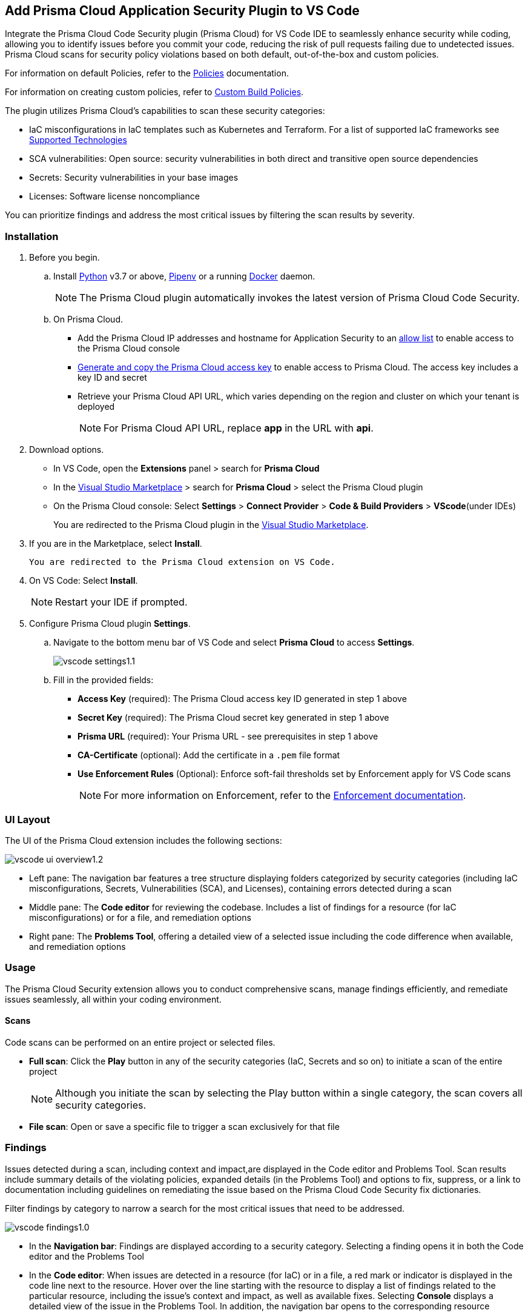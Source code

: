 :topic_type: task

[.task]
== Add Prisma Cloud Application Security Plugin to VS Code

Integrate the Prisma Cloud Code Security plugin (Prisma Cloud) for VS Code IDE to seamlessly enhance security while coding, allowing you to identify issues before you commit your code, reducing the risk of pull requests failing due to undetected issues. Prisma Cloud scans for security policy violations based on both default, out-of-the-box and custom policies.

For information on default Policies, refer to the https://docs.prismacloud.io/en/enterprise-edition/policy-reference/get-started-code-sec-policies/get-started-code-sec-policies[Policies] documentation.

For information on creating custom policies, refer to xref:../../../../governance/custom-build-policies/custom-build-policies.adoc[Custom Build Policies].

The plugin utilizes Prisma Cloud's capabilities to scan these security categories:

* IaC misconfigurations in IaC templates such as Kubernetes and Terraform. For a list of supported IaC frameworks see xref:../../../supported-technologies.adoc[Supported Technologies]
* SCA vulnerabilities: Open source: security vulnerabilities in both direct and transitive open source dependencies
* Secrets: Security vulnerabilities in your base images
* Licenses: Software license noncompliance

You can prioritize findings and address the most critical issues by filtering the scan results by severity.

=== Installation

[.procedure]


. Before you begin.
.. Install https://www.python.org/downloads/[Python] v3.7 or above, https://docs.pipenv.org/[Pipenv] or a running https://www.docker.com/products/docker-desktop[Docker] daemon.
+
NOTE: The Prisma Cloud plugin automatically invokes the latest version of Prisma Cloud Code Security.

.. On Prisma Cloud.
+
* Add the Prisma Cloud IP addresses and hostname for Application Security to an xref:../../../../get-started/console-prerequisites.adoc[allow list] to enable access to the Prisma Cloud console 
* xref:../../../../administration/create-access-keys.adoc[Generate and copy the Prisma Cloud access key] to enable access to Prisma Cloud. The access key includes a key ID and secret
* Retrieve your Prisma Cloud API URL, which varies depending on the region and cluster on which your tenant is deployed
+
NOTE: For Prisma Cloud API URL, replace *app* in the URL with *api*.

. Download options.
+
* In VS Code, open the *Extensions* panel > search for *Prisma Cloud*
* In the https://marketplace.visualstudio.com/items?itemName=PrismaCloud.prisma-cloud[Visual Studio Marketplace] > search for *Prisma Cloud* > select the Prisma Cloud plugin
* On the Prisma Cloud console: Select *Settings* >  *Connect Provider* > *Code & Build Providers* > *VScode*(under IDEs)
+
You are redirected to the Prisma Cloud plugin in the https://marketplace.visualstudio.com/items?itemName=PrismaCloud.prisma-cloud[Visual Studio Marketplace].

. If you are in the Marketplace, select *Install*.

 You are redirected to the Prisma Cloud extension on VS Code.

. On VS Code: Select *Install*.
+
NOTE: Restart your IDE if prompted.

. Configure Prisma Cloud plugin *Settings*.
.. Navigate to the bottom menu bar of VS Code and select *Prisma Cloud* to access *Settings*.
+
image::application-security/vscode-settings1.1.png[]

.. Fill in the provided fields:
+
* *Access Key* (required): The Prisma Cloud access key ID generated in step 1 above
* *Secret Key* (required): The Prisma Cloud secret key generated in step 1 above
* *Prisma URL* (required): Your Prisma URL - see prerequisites  in step 1 above
* *CA-Certificate* (optional): Add the certificate in a `.pem` file format
* *Use Enforcement Rules* (Optional): Enforce soft-fail thresholds set by Enforcement apply for VS Code scans
+
NOTE: For more information on Enforcement, refer to the xref:../../../risk-management/monitor-and-manage-code-build/enforcement.adoc[Enforcement documentation].

=== UI Layout

The UI of the Prisma Cloud extension includes the following sections:

image::application-security/vscode-ui-overview1.2.png[]

* Left pane: The navigation bar features a tree structure displaying folders categorized by security categories (including IaC misconfigurations, Secrets, Vulnerabilities (SCA), and Licenses), containing errors detected during a scan
* Middle pane: The *Code editor* for reviewing the codebase. Includes a list of findings for a resource (for IaC misconfigurations) or for a file, and remediation options
* Right pane: The *Problems Tool*, offering a detailed view of a selected issue including the code difference when available, and remediation options 

=== Usage

The Prisma Cloud Security extension allows you to conduct comprehensive scans, manage findings efficiently, and remediate issues seamlessly, all within your coding environment.

==== Scans

Code scans can be performed on an entire project or selected files.

* *Full scan*: Click the *Play* button in any of the security categories (IaC, Secrets and so on) to initiate a  scan of the entire project
+
NOTE: Although you initiate the scan by selecting the Play button within a single category, the scan covers all security categories.

* *File scan*: Open or save a specific file to trigger a scan exclusively for that file

=== Findings

Issues detected during a scan, including context and impact,are displayed in the Code editor and Problems Tool. Scan results include summary details of the violating policies, expanded details (in the Problems Tool) and options to fix, suppress, or a link to documentation including guidelines on remediating the issue based on the Prisma Cloud Code Security fix dictionaries.

Filter findings by category to narrow a search for the most critical issues that need to be addressed.

image::application-security/vscode-findings1.0.png[]

* In the *Navigation bar*: Findings are displayed according to a security category. Selecting a finding opens it in both the Code editor and the Problems Tool 
* In the *Code editor*: When issues are detected in a resource (for IaC) or in a file, a red mark or indicator is displayed in the code line next to the resource. Hover over the line starting with the resource to display a list of findings related to the particular resource, including the issue's context and impact, as well as available fixes. Selecting *Console* displays a detailed view of the issue in the Problems Tool. In addition, the navigation bar opens to the corresponding resource
+
NOTE: A resource block declares a resource of a given type with a given local name. The name is used to refer to this resource from elsewhere in the same Terraform module, but has no significance outside of the scope of a module.

* In the *Problems Tool*: Select a finding in the navigation bar to display the issue in detail in the Problems Tool including the type of available fixes. 

=== Remediation

You can fix or suppress issues directly in both the *Code editor* or the *Problems Tool*. In addition, you can refer to the linked documentation for mitigating detected issues. To remediate an issue, you can select it in the editor or the Problems tool panel and choose a remediation: *Fix*, *Suppress*, or *Documentation*.

NOTE: Not all types of remediation are available for all issues.

==== Fixes

When selecting an issue in both the Code editor and Problems Tool, a suggested fix is displayed when available. Fixes are applied directly to the code. The following list displays the categories of issues that can be fixed, and the type of remediation that can be applied to each issue.


* *IaC misconfigurations*: The fix modifies the configuration
* *SCA vulnerabilities*: The fix bumps the package version. You can directly fix the specific CVE vulnerability that has been detected during the scan by upgrading the package to the version that includes a fix. 
* *Secrets* issues: Follow the policy guidelines
* *License* mis-compliance: Follow the policy guidelines

==== Suppression

Suppress an issue to temporarily hide or ignore an issue without fixing it, allowing you to concentrate on more important issues. 

NOTE: The suppression is scoped to the file.

. Before you begin, enable *Developer Suppressions* on the console.
.. In *Application Security*, select *Settings* > *Application Security* under Configure in the left navbar
.. Scroll down to *Developer Suppressions* and toggle the button *ON*.
. Select an issue > *Suppress* from either the Code editor or Problems Tool.
. Provide a justification for the suppression.
+
NOTE: The justification will be added as a commented annotation to your source code.

After suppressing an issue, the file is not scanned for two minutes. This is to prevent the issue from being re-triggered. Saving the file during the hold period will not trigger a scan.

For more information on Suppression, refer to the ../../risk-management/monitor-and-manage-code-build/suppress-code-issues.adoc[Suppression] documentation.

==== Documentation

If automated fixes are not available, policy documentation can provide guidance on how to address the issue:
Select an issue > *Documentation*.
You are redirected to the relevant policy documentation which includes suggested guidelines on how to solve the issue.



////
=== Manage Findings

You can manage findings using either the *Code editor* or the *Problems Tool*. Options include applying a fix when available, suppressing an issue or referring to the documentation for mitigation.

====  Manage Findings in the Code editor

. Select a finding in the Navigation bar.
+
A description of the issue and remediation options are displayed in the Code Editor.
. Hover over a resource in the code editor > Select an issue from the list that is displayed.
+
image::application-security/vscode-editor.png[]

. Select a remediation option from the available choices.  
+
See Remediation below for more details.

==== Manage Findings in the Problems Tool

. Select a finding in the Navigation bar.
+
A description of the issue and remediation options are displayed in the Problems Tool. 
. Select a remediation option from the available choices. 
+
See Remediation below for more details.

=== Remediation

You can fix or suppress issues directly in both the *Code editor* or the *Problems Tool*. Not all types of remediation are available for all issues. In addition, you can refer to the linked documentation for mitigating detected issues.

==== Fixes

When selecting an issue in both the Code editor and Problems Tool, a suggested fix is displayed when available. Fixes are applied directly to the code. The following list displays the categories of issues that can be fixed, and the type of remediation that can be applied to each issue.

* *IaC* misconfigurations: The fix modifies the configuration
* *SCA* vulnerabilities: The fix bumps the package version. You can directly fix the specific CVE vulnerability that has been detected during the scan by upgrading the package to the version that includes a fix.  
* *Secrets* issues: Follow the policy guidelines
* *License* mis-compliance: Follow the policy guidelines

==== Suppression

Suppress an issue to temporarily hide or ignore an issue without fixing it, allowing you to concentrate on more important issues.  

NOTE: The suppression is scoped to the file.

. Enable the *Developer Suppressions* parameter: Select *Settings* > *Code Security Configuration* settings > toggle the *Developer Suppressions* parameter *ON*.
. Select an issue > *Suppress* from either the Code editor or Problems Tool.
. Provide a justification for the suppression.
+
NOTE: The justification will be added as a commented annotation to your source code.

After suppressing an issue, the file is not scanned for two minutes. This is to prevent the issue from being re-triggered. Saving the file during the hold period will not trigger a scan. 

For more information on Suppression, refer to the ../../risk-management/monitor-and-manage-code-build/suppress-code-issues.adoc[Suppression] documentation. 

==== Documentation

If automated fixes are not available, policy documentation can provide guidance on how to address the issue: 
Select an issue > *Documentation*.
You are redirected to the relevant policy documentation which includes suggested guidelines on how to solve the issue.
////

////
. On the Prisma Cloud console.
.. In Application Security, select *Home* > *Settings* > *Connect Provider* > *Code & Build Providers*.
+
image::application-security/connect-provider-menu.png[]

.. Select *VS Code* (under IDEs) in the catalog that is displayed.
+
image::application-security/connect-provider.png[]
+
You are directed to Visual Studio Code Marketplace.

. Install and enable Prisma Cloud Code Security on VS Code.

.. Select *Install > Continue > Open Visual Studio Code* and then select *Install*.
+
You can also access VS Code directly from your system and access the Prisma Cloud plugin from *Extensions* and then search for the Prisma Cloud plugin.


. Configure the Prisma Cloud plugin on VS Code.

.. Select *Extension > Extension Settings*.
.. Add your Prisma Cloud application API for *Prisma Cloud:Prisma URL* for example *https://api.prismacloud.io*.

.. Add your Prisma Cloud access key and secret key as *"Access Key::Secret Key"* for *Checkov:Token*.
+
You can optionally choose to add a custom CA-Certificate and enter the certificate path to configure for *Prisma Cloud:Certificate*. Ensure your CA-Certificate is in `.pem` format.
+
A Prisma Cloud Code Security scan runs each time you access a file on VS Code.

. Fix scanned files for policy misconfiguration in build-time checks.

.. Select a file. Prisma Cloud runs an immediate scan on the file.

.. View the highlighted policy misconfiguration inline.
+
image::application-security/vscode-9.png[]

.. Select *Quick Fix* to fix the misconfiguration inline.
+
You can optionally select *View Problem* to know more about the misconfiguration.
+
image::application-security/vscode-10.png[]
+
Each misconfiguration has details on the policy violation and guidelines to fix the policy. See xref:../../../../governance.adoc[here] for more about each of misconfigurations in all supported environments. 
////
////
=== Troubleshoot Logs

In case of a Prisma Cloud scan fail, you can access VS Code logs to know see more details.

. Access VS Code *Command Palette* or enter *Ctrl + Shift + P* for Windows or *Cmd + Shift + P* for Mac > run: `Developer: Open Extensions Logs Folder` > search for *Prisma Cloud*.
////
